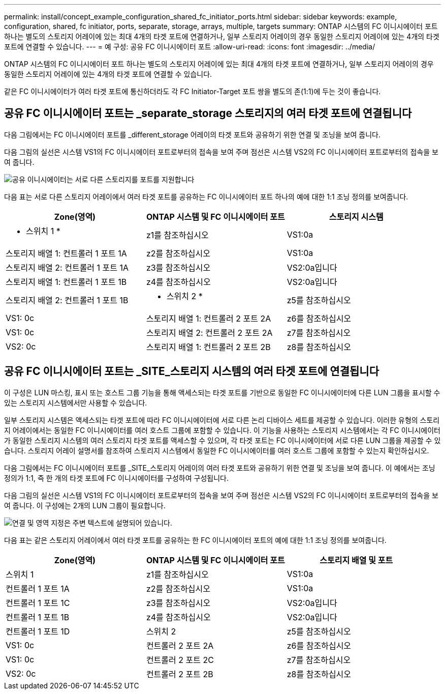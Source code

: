 ---
permalink: install/concept_example_configuration_shared_fc_initiator_ports.html 
sidebar: sidebar 
keywords: example, configuration, shared, fc initiator, ports, separate, storage, arrays, multiple, targets 
summary: ONTAP 시스템의 FC 이니시에이터 포트 하나는 별도의 스토리지 어레이에 있는 최대 4개의 타겟 포트에 연결하거나, 일부 스토리지 어레이의 경우 동일한 스토리지 어레이에 있는 4개의 타겟 포트에 연결할 수 있습니다. 
---
= 예 구성: 공유 FC 이니시에이터 포트
:allow-uri-read: 
:icons: font
:imagesdir: ../media/


[role="lead"]
ONTAP 시스템의 FC 이니시에이터 포트 하나는 별도의 스토리지 어레이에 있는 최대 4개의 타겟 포트에 연결하거나, 일부 스토리지 어레이의 경우 동일한 스토리지 어레이에 있는 4개의 타겟 포트에 연결할 수 있습니다.

같은 FC 이니시에이터가 여러 타겟 포트에 통신하더라도 각 FC Initiator-Target 포트 쌍을 별도의 존(1:1)에 두는 것이 좋습니다.



== 공유 FC 이니시에이터 포트는 _separate_storage 스토리지의 여러 타겟 포트에 연결됩니다

다음 그림에서는 FC 이니시에이터 포트를 _different_storage 어레이의 타겟 포트와 공유하기 위한 연결 및 조닝을 보여 줍니다.

다음 그림의 실선은 시스템 VS1의 FC 이니시에이터 포트로부터의 접속을 보여 주며 점선은 시스템 VS2의 FC 이니시에이터 포트로부터의 접속을 보여 줍니다.

image::../media/shared_initiator_ports_different_arrays.gif[공유 이니시에이터는 서로 다른 스토리지를 포트를 지원합니다]

다음 표는 서로 다른 스토리지 어레이에서 여러 타겟 포트를 공유하는 FC 이니시에이터 포트 하나의 예에 대한 1:1 조닝 정의를 보여줍니다.

|===
| Zone(영역) | ONTAP 시스템 및 FC 이니시에이터 포트 | 스토리지 시스템 


 a| 
* 스위치 1 *



 a| 
z1를 참조하십시오
 a| 
VS1:0a
 a| 
스토리지 배열 1: 컨트롤러 1 포트 1A



 a| 
z2를 참조하십시오
 a| 
VS1:0a
 a| 
스토리지 배열 2: 컨트롤러 1 포트 1A



 a| 
z3를 참조하십시오
 a| 
VS2:0a입니다
 a| 
스토리지 배열 1: 컨트롤러 1 포트 1B



 a| 
z4를 참조하십시오
 a| 
VS2:0a입니다
 a| 
스토리지 배열 2: 컨트롤러 1 포트 1B



 a| 
* 스위치 2 *



 a| 
z5를 참조하십시오
 a| 
VS1: 0c
 a| 
스토리지 배열 1: 컨트롤러 2 포트 2A



 a| 
z6를 참조하십시오
 a| 
VS1: 0c
 a| 
스토리지 배열 2: 컨트롤러 2 포트 2A



 a| 
z7를 참조하십시오
 a| 
VS2: 0c
 a| 
스토리지 배열 1: 컨트롤러 2 포트 2B



 a| 
z8를 참조하십시오
 a| 
VS2: 0c
 a| 
스토리지 배열 2: 컨트롤러 2 포트 2B

|===


== 공유 FC 이니시에이터 포트는 _SITE_스토리지 시스템의 여러 타겟 포트에 연결됩니다

이 구성은 LUN 마스킹, 표시 또는 호스트 그룹 기능을 통해 액세스되는 타겟 포트를 기반으로 동일한 FC 이니시에이터에 다른 LUN 그룹을 표시할 수 있는 스토리지 시스템에서만 사용할 수 있습니다.

일부 스토리지 시스템은 액세스되는 타겟 포트에 따라 FC 이니시에이터에 서로 다른 논리 디바이스 세트를 제공할 수 있습니다. 이러한 유형의 스토리지 어레이에서는 동일한 FC 이니시에이터를 여러 호스트 그룹에 포함할 수 있습니다. 이 기능을 사용하는 스토리지 시스템에서는 각 FC 이니시에이터가 동일한 스토리지 시스템의 여러 스토리지 타겟 포트를 액세스할 수 있으며, 각 타겟 포트는 FC 이니시에이터에 서로 다른 LUN 그룹을 제공할 수 있습니다. 스토리지 어레이 설명서를 참조하여 스토리지 시스템에서 동일한 FC 이니시에이터를 여러 호스트 그룹에 포함할 수 있는지 확인하십시오.

다음 그림에서는 FC 이니시에이터 포트를 _SITE_스토리지 어레이의 여러 타겟 포트와 공유하기 위한 연결 및 조닝을 보여 줍니다. 이 예에서는 조닝 정의가 1:1, 즉 한 개의 타겟 포트에 FC 이니시에이터를 구성하여 구성됩니다.

다음 그림의 실선은 시스템 VS1의 FC 이니시에이터 포트로부터의 접속을 보여 주며 점선은 시스템 VS2의 FC 이니시에이터 포트로부터의 접속을 보여 줍니다. 이 구성에는 2개의 LUN 그룹이 필요합니다.

image::../media/shared_initiator_ports_same_array.gif[연결 및 영역 지정은 주변 텍스트에 설명되어 있습니다.]

다음 표는 같은 스토리지 어레이에서 여러 타겟 포트를 공유하는 한 FC 이니시에이터 포트의 예에 대한 1:1 조닝 정의를 보여줍니다.

|===
| Zone(영역) | ONTAP 시스템 및 FC 이니시에이터 포트 | 스토리지 배열 및 포트 


 a| 
스위치 1



 a| 
z1를 참조하십시오
 a| 
VS1:0a
 a| 
컨트롤러 1 포트 1A



 a| 
z2를 참조하십시오
 a| 
VS1:0a
 a| 
컨트롤러 1 포트 1C



 a| 
z3를 참조하십시오
 a| 
VS2:0a입니다
 a| 
컨트롤러 1 포트 1B



 a| 
z4를 참조하십시오
 a| 
VS2:0a입니다
 a| 
컨트롤러 1 포트 1D



 a| 
스위치 2



 a| 
z5를 참조하십시오
 a| 
VS1: 0c
 a| 
컨트롤러 2 포트 2A



 a| 
z6를 참조하십시오
 a| 
VS1: 0c
 a| 
컨트롤러 2 포트 2C



 a| 
z7를 참조하십시오
 a| 
VS2: 0c
 a| 
컨트롤러 2 포트 2B



 a| 
z8를 참조하십시오
 a| 
VS2: 0c
 a| 
컨트롤러 2 포트 2D입니다

|===